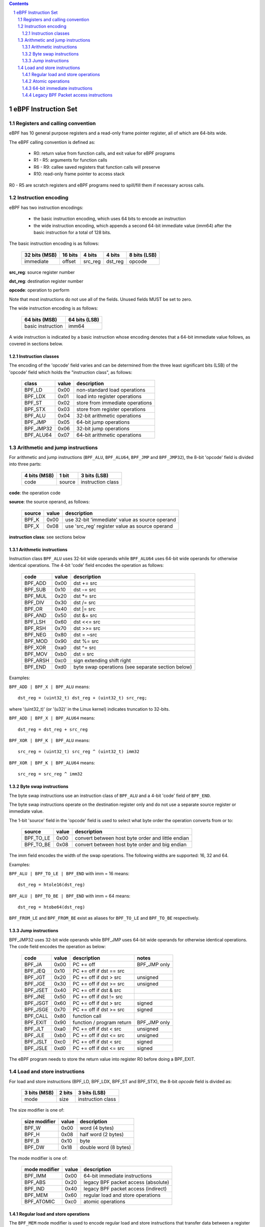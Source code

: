 .. contents::
.. sectnum::

====================
eBPF Instruction Set
====================

Registers and calling convention
================================

eBPF has 10 general purpose registers and a read-only frame pointer register,
all of which are 64-bits wide.

The eBPF calling convention is defined as:

 * R0: return value from function calls, and exit value for eBPF programs
 * R1 - R5: arguments for function calls
 * R6 - R9: callee saved registers that function calls will preserve
 * R10: read-only frame pointer to access stack

R0 - R5 are scratch registers and eBPF programs need to spill/fill them if
necessary across calls.

Instruction encoding
====================

eBPF has two instruction encodings:

 * the basic instruction encoding, which uses 64 bits to encode an instruction
 * the wide instruction encoding, which appends a second 64-bit immediate value
   (imm64) after the basic instruction for a total of 128 bits.

The basic instruction encoding is as follows:

 =============  =======  ===============  ====================  ============
 32 bits (MSB)  16 bits  4 bits           4 bits                8 bits (LSB)
 =============  =======  ===============  ====================  ============
 immediate      offset   src_reg          dst_reg               opcode
 =============  =======  ===============  ====================  ============

.. glossary::
     immediate
        integer immediate value
     offset
        integer offset

**src_reg**: source register number

**dst_reg**: destination register number

**opcode**: operation to perform

Note that most instructions do not use all of the fields.
Unused fields MUST be set to zero.

The wide instruction encoding is as follows:

 =================  =============
 64 bits (MSB)      64 bits (LSB)
 =================  =============
 basic instruction  imm64
 =================  =============

A wide instruction is indicated by a basic instruction whose encoding denotes
that a 64-bit immediate value follows, as covered in sections below.

Instruction classes
-------------------

The encoding of the 'opcode' field varies and can be determined from
the three least significant bits (LSB) of the 'opcode' field which holds
the "instruction class", as follows:

  =========  =====  ===============================
  class      value  description
  =========  =====  ===============================
  BPF_LD     0x00   non-standard load operations
  BPF_LDX    0x01   load into register operations
  BPF_ST     0x02   store from immediate operations
  BPF_STX    0x03   store from register operations
  BPF_ALU    0x04   32-bit arithmetic operations
  BPF_JMP    0x05   64-bit jump operations
  BPF_JMP32  0x06   32-bit jump operations
  BPF_ALU64  0x07   64-bit arithmetic operations
  =========  =====  ===============================

Arithmetic and jump instructions
================================

For arithmetic and jump instructions (``BPF_ALU``, ``BPF_ALU64``, ``BPF_JMP`` and
``BPF_JMP32``), the 8-bit 'opcode' field is divided into three parts:

  ==============  ======  =================
  4 bits (MSB)    1 bit   3 bits (LSB)
  ==============  ======  =================
  code            source  instruction class
  ==============  ======  =================

**code**: the operation code

**source**: the source operand, as follows:

  ======  =====  ========================================
  source  value  description
  ======  =====  ========================================
  BPF_K   0x00   use 32-bit 'immediate' value as source operand
  BPF_X   0x08   use 'src_reg' register value as source operand
  ======  =====  ========================================

**instruction class**: see sections below

Arithmetic instructions
-----------------------

Instruction class ``BPF_ALU`` uses 32-bit wide operands while ``BPF_ALU64`` uses 64-bit wide operands for
otherwise identical operations.
The 4-bit 'code' field encodes the operation as follows:

  ========  =====  =================================================
  code      value  description
  ========  =====  =================================================
  BPF_ADD   0x00   dst += src
  BPF_SUB   0x10   dst -= src
  BPF_MUL   0x20   dst \*= src
  BPF_DIV   0x30   dst /= src
  BPF_OR    0x40   dst \|= src
  BPF_AND   0x50   dst &= src
  BPF_LSH   0x60   dst <<= src
  BPF_RSH   0x70   dst >>= src
  BPF_NEG   0x80   dst = ~src
  BPF_MOD   0x90   dst %= src
  BPF_XOR   0xa0   dst ^= src
  BPF_MOV   0xb0   dst = src
  BPF_ARSH  0xc0   sign extending shift right
  BPF_END   0xd0   byte swap operations (see separate section below)
  ========  =====  =================================================

Examples:

``BPF_ADD | BPF_X | BPF_ALU`` means::

  dst_reg = (uint32_t) dst_reg + (uint32_t) src_reg;

where '(uint32_t)' (or '(u32)' in the Linux kernel) indicates truncation to 32-bits.

``BPF_ADD | BPF_X | BPF_ALU64`` means::

  dst_reg = dst_reg + src_reg

``BPF_XOR | BPF_K | BPF_ALU`` means::

  src_reg = (uint32_t) src_reg ^ (uint32_t) imm32

``BPF_XOR | BPF_K | BPF_ALU64`` means::

  src_reg = src_reg ^ imm32


Byte swap instructions
----------------------

The byte swap instructions use an instruction class of ``BPF_ALU`` and a 4-bit
'code' field of ``BPF_END``.

The byte swap instructions operate on the destination register
only and do not use a separate source register or immediate value.

The 1-bit 'source' field in the 'opcode' field is used to select what byte
order the operation converts from or to:

  =========  =====  =================================================
  source     value  description
  =========  =====  =================================================
  BPF_TO_LE  0x00   convert between host byte order and little endian
  BPF_TO_BE  0x08   convert between host byte order and big endian
  =========  =====  =================================================

The imm field encodes the width of the swap operations.  The following widths
are supported: 16, 32 and 64.

Examples:

``BPF_ALU | BPF_TO_LE | BPF_END`` with imm = 16 means::

  dst_reg = htole16(dst_reg)

``BPF_ALU | BPF_TO_BE | BPF_END`` with imm = 64 means::

  dst_reg = htobe64(dst_reg)

``BPF_FROM_LE`` and ``BPF_FROM_BE`` exist as aliases for ``BPF_TO_LE`` and
``BPF_TO_BE`` respectively.


Jump instructions
-----------------

BPF_JMP32 uses 32-bit wide operands while BPF_JMP uses 64-bit wide operands for
otherwise identical operations.
The code field encodes the operation as below:

  ========  =====  =========================  ============
  code      value  description                notes
  ========  =====  =========================  ============
  BPF_JA    0x00   PC += off                  BPF_JMP only
  BPF_JEQ   0x10   PC += off if dst == src
  BPF_JGT   0x20   PC += off if dst > src     unsigned
  BPF_JGE   0x30   PC += off if dst >= src    unsigned
  BPF_JSET  0x40   PC += off if dst & src
  BPF_JNE   0x50   PC += off if dst != src
  BPF_JSGT  0x60   PC += off if dst > src     signed
  BPF_JSGE  0x70   PC += off if dst >= src    signed
  BPF_CALL  0x80   function call
  BPF_EXIT  0x90   function / program return  BPF_JMP only
  BPF_JLT   0xa0   PC += off if dst < src     unsigned
  BPF_JLE   0xb0   PC += off if dst <= src    unsigned
  BPF_JSLT  0xc0   PC += off if dst < src     signed
  BPF_JSLE  0xd0   PC += off if dst <= src    signed
  ========  =====  =========================  ============

The eBPF program needs to store the return value into register R0 before doing a
BPF_EXIT.


Load and store instructions
===========================

For load and store instructions (BPF_LD, BPF_LDX, BPF_ST and BPF_STX), the
8-bit `opcode` field is divided as:

  ============  ======  =================
  3 bits (MSB)  2 bits  3 bits (LSB)
  ============  ======  =================
  mode          size    instruction class
  ============  ======  =================

The size modifier is one of:

  =============  =====  =====================
  size modifier  value  description
  =============  =====  =====================
  BPF_W          0x00   word        (4 bytes)
  BPF_H          0x08   half word   (2 bytes)
  BPF_B          0x10   byte
  BPF_DW         0x18   double word (8 bytes)
  =============  =====  =====================

The mode modifier is one of:

  =============  =====  ====================================
  mode modifier  value  description
  =============  =====  ====================================
  BPF_IMM        0x00   64-bit immediate instructions
  BPF_ABS        0x20   legacy BPF packet access (absolute)
  BPF_IND        0x40   legacy BPF packet access (indirect)
  BPF_MEM        0x60   regular load and store operations
  BPF_ATOMIC     0xc0   atomic operations
  =============  =====  ====================================


Regular load and store operations
---------------------------------

The ``BPF_MEM`` mode modifier is used to encode regular load and store
instructions that transfer data between a register and memory.

``BPF_MEM | <size> | BPF_STX`` means::

  *(size *) (dst_reg + off) = src_reg

``BPF_MEM | <size> | BPF_ST`` means::

  *(size *) (dst_reg + off) = imm32

``BPF_MEM | <size> | BPF_LDX`` means::

  dst_reg = *(size *) (src_reg + off)

Where size is one of: ``BPF_B``, ``BPF_H``, ``BPF_W``, or ``BPF_DW``.

Atomic operations
-----------------

Atomic operations are operations that operate on memory and can not be
interrupted or corrupted by other access to the same memory region
by other eBPF programs or means outside of this specification.

All atomic operations supported by eBPF are encoded as store operations
that use the ``BPF_ATOMIC`` mode modifier as follows:

  * ``BPF_ATOMIC | BPF_W | BPF_STX`` for 32-bit operations
  * ``BPF_ATOMIC | BPF_DW | BPF_STX`` for 64-bit operations
  * 8-bit and 16-bit wide atomic operations are not supported.

The imm field is used to encode the actual atomic operation.
Simple atomic operation use a subset of the values defined to encode
arithmetic operations in the imm field to encode the atomic operation:

  ========  =====  ===========
  imm       value  description
  ========  =====  ===========
  BPF_ADD   0x00   atomic add
  BPF_OR    0x40   atomic or
  BPF_AND   0x50   atomic and
  BPF_XOR   0xa0   atomic xor
  ========  =====  ===========


``BPF_ATOMIC | BPF_W  | BPF_STX`` with imm = BPF_ADD means::

  *(uint32_t *)(dst_reg + off16) += src_reg

``BPF_ATOMIC | BPF_DW | BPF_STX`` with imm = BPF ADD means::

  *(uint64_t *)(dst_reg + off16) += src_reg

``BPF_XADD`` is a deprecated name for ``BPF_ATOMIC | BPF_ADD``.

In addition to the simple atomic operations, there also is a modifier and
two complex atomic operations:

  ===========  ================  ===========================
  imm          value             description
  ===========  ================  ===========================
  BPF_FETCH    0x01              modifier: return old value
  BPF_XCHG     0xe0 | BPF_FETCH  atomic exchange
  BPF_CMPXCHG  0xf0 | BPF_FETCH  atomic compare and exchange
  ===========  ================  ===========================

The ``BPF_FETCH`` modifier is optional for simple atomic operations, and
always set for the complex atomic operations.  If the ``BPF_FETCH`` flag
is set, then the operation also overwrites ``src_reg`` with the value that
was in memory before it was modified.

The ``BPF_XCHG`` operation atomically exchanges ``src_reg`` with the value
addressed by ``dst_reg + off``.

The ``BPF_CMPXCHG`` operation atomically compares the value addressed by
``dst_reg + off`` with ``R0``. If they match, the value addressed by
``dst_reg + off`` is replaced with ``src_reg``. In either case, the
value that was at ``dst_reg + off`` before the operation is zero-extended
and loaded back to ``R0``.

Clang can generate atomic instructions by default when ``-mcpu=v3`` is
enabled. If a lower version for ``-mcpu`` is set, the only atomic instruction
Clang can generate is ``BPF_ADD`` *without* ``BPF_FETCH``. If you need to enable
the atomics features, while keeping a lower ``-mcpu`` version, you can use
``-Xclang -target-feature -Xclang +alu32``.

64-bit immediate instructions
-----------------------------

Instructions with the ``BPF_IMM`` mode modifier use the wide instruction
encoding for an extra imm64 value.

There is currently only one such instruction.

``BPF_LD | BPF_DW | BPF_IMM`` means::

  dst_reg = imm64


Legacy BPF Packet access instructions
-------------------------------------

eBPF has special instructions for access to packet data that have been
carried over from classic BPF to retain the performance of legacy socket
filters running in the eBPF interpreter.

The instructions come in two forms: ``BPF_ABS | <size> | BPF_LD`` and
``BPF_IND | <size> | BPF_LD``.

These instructions are used to access packet data and can only be used when
the program context is a pointer to networking packet.  ``BPF_ABS``
accesses packet data at an absolute offset specified by the immediate data
and ``BPF_IND`` access packet data at an offset that includes the value of
a register in addition to the immediate data.

These instructions have seven implicit operands:

 * Register R6 is an implicit input that must contain pointer to a
   struct sk_buff.
 * Register R0 is an implicit output which contains the data fetched from
   the packet.
 * Registers R1-R5 are scratch registers that are clobbered after a call to
   ``BPF_ABS | BPF_LD`` or ``BPF_IND | BPF_LD`` instructions.

These instructions have an implicit program exit condition as well. When an
eBPF program is trying to access the data beyond the packet boundary, the
program execution will be aborted.

``BPF_ABS | BPF_W | BPF_LD`` means::

  R0 = ntohl(*(uint32_t *) (((struct sk_buff *) R6)->data + imm32))

``BPF_IND | BPF_W | BPF_LD`` means::

  R0 = ntohl(*(uint32_t *) (((struct sk_buff *) R6)->data + src_reg + imm32))
